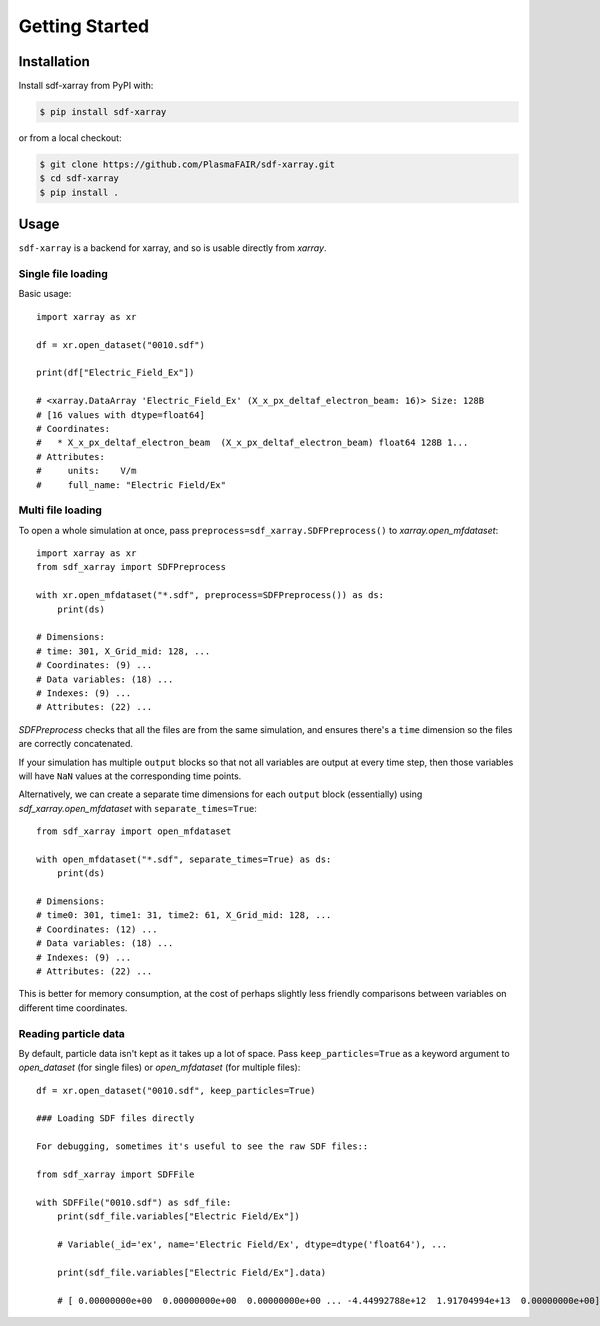 .. _sec-getting-started:

=================
 Getting Started
=================

Installation
------------

Install sdf-xarray from PyPI with:

.. code:: console

    $ pip install sdf-xarray

or from a local checkout:

.. code:: console

    $ git clone https://github.com/PlasmaFAIR/sdf-xarray.git
    $ cd sdf-xarray
    $ pip install .

Usage
-----

``sdf-xarray`` is a backend for xarray, and so is usable directly from
`xarray`.

Single file loading
~~~~~~~~~~~~~~~~~~~

Basic usage::

    import xarray as xr
    
    df = xr.open_dataset("0010.sdf")
    
    print(df["Electric_Field_Ex"])
    
    # <xarray.DataArray 'Electric_Field_Ex' (X_x_px_deltaf_electron_beam: 16)> Size: 128B
    # [16 values with dtype=float64]
    # Coordinates:
    #   * X_x_px_deltaf_electron_beam  (X_x_px_deltaf_electron_beam) float64 128B 1...
    # Attributes:
    #     units:    V/m
    #     full_name: "Electric Field/Ex"

Multi file loading
~~~~~~~~~~~~~~~~~~

To open a whole simulation at once, pass ``preprocess=sdf_xarray.SDFPreprocess()``
to `xarray.open_mfdataset`::

    import xarray as xr
    from sdf_xarray import SDFPreprocess
    
    with xr.open_mfdataset("*.sdf", preprocess=SDFPreprocess()) as ds:
        print(ds)
    
    # Dimensions:
    # time: 301, X_Grid_mid: 128, ...
    # Coordinates: (9) ...
    # Data variables: (18) ...
    # Indexes: (9) ...
    # Attributes: (22) ...

`SDFPreprocess` checks that all the files are from the same simulation, and
ensures there's a ``time`` dimension so the files are correctly concatenated.

If your simulation has multiple ``output`` blocks so that not all variables are
output at every time step, then those variables will have ``NaN`` values at the
corresponding time points.

Alternatively, we can create a separate time dimensions for each ``output`` block
(essentially) using `sdf_xarray.open_mfdataset` with ``separate_times=True``::

    from sdf_xarray import open_mfdataset
    
    with open_mfdataset("*.sdf", separate_times=True) as ds:
        print(ds)
    
    # Dimensions:
    # time0: 301, time1: 31, time2: 61, X_Grid_mid: 128, ...
    # Coordinates: (12) ...
    # Data variables: (18) ...
    # Indexes: (9) ...
    # Attributes: (22) ...

This is better for memory consumption, at the cost of perhaps slightly less
friendly comparisons between variables on different time coordinates.

Reading particle data
~~~~~~~~~~~~~~~~~~~~~

By default, particle data isn't kept as it takes up a lot of space. Pass
``keep_particles=True`` as a keyword argument to `open_dataset` (for single files)
or `open_mfdataset` (for multiple files)::

    df = xr.open_dataset("0010.sdf", keep_particles=True)
    
    ### Loading SDF files directly
    
    For debugging, sometimes it's useful to see the raw SDF files::
    
    from sdf_xarray import SDFFile
    
    with SDFFile("0010.sdf") as sdf_file:
        print(sdf_file.variables["Electric Field/Ex"])
    
        # Variable(_id='ex', name='Electric Field/Ex', dtype=dtype('float64'), ...
    
        print(sdf_file.variables["Electric Field/Ex"].data)
    
        # [ 0.00000000e+00  0.00000000e+00  0.00000000e+00 ... -4.44992788e+12  1.91704994e+13  0.00000000e+00]
